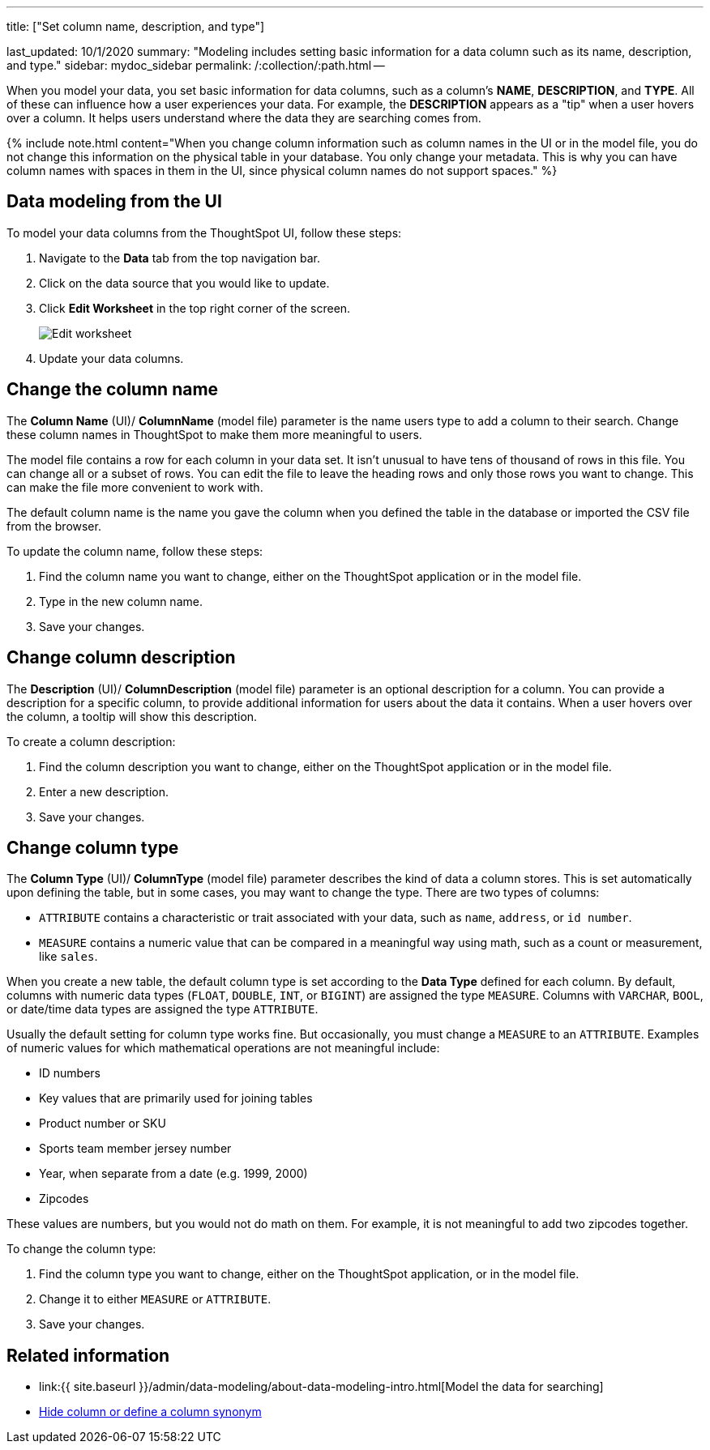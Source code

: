 '''

title: ["Set column name, description, and type"]

last_updated: 10/1/2020 summary: "Modeling includes setting basic information for a data column such as its name, description, and type." sidebar: mydoc_sidebar permalink: /:collection/:path.html --

When you model your data, you set basic information for data columns, such as a column's *NAME*, *DESCRIPTION*, and *TYPE*.
All of these can influence how a user experiences your data.
For example, the *DESCRIPTION* appears as a "tip" when a user hovers over a column.
It helps users understand where the data they are searching comes from.

{% include note.html content="When you change column information such as column names in the UI or in the model file, you do not change this information on the physical table in your database.
You only change your metadata.
This is why you can have column names with spaces in them in the UI, since physical column names do not support spaces." %}

== Data modeling from the UI

To model your data columns from the ThoughtSpot UI, follow these steps:

. Navigate to the *Data* tab from the top navigation bar.
. Click on the data source that you would like to update.
. Click *Edit Worksheet* in the top right corner of the screen.
+
image::{{ site.baseurl }}/images/worksheet-edit.png[Edit worksheet]

. Update your data columns.

== Change the column name

The *Column Name* (UI)/ *ColumnName* (model file) parameter is the name users type to add a column to their search.
Change these column names in ThoughtSpot to make them more meaningful to users.

The model file contains a row for each column in your data set.
It isn't unusual to have tens of thousand of rows in this file.
You can change all or a subset of rows.
You can edit the file to leave the heading rows and only those rows you want to change.
This can make the file more convenient to work with.

The default column name is the name you gave the column when you defined the table in the database or imported the CSV file from the browser.

To update the column name, follow these steps:

. Find the column name you want to change, either on the ThoughtSpot application or in the model file.
. Type in the new column name.
. Save your changes.

== Change column description

The *Description* (UI)/ *ColumnDescription* (model file) parameter is an optional description for a column.
You can provide a description for a specific column, to provide additional information for users about the data it contains.
When a user hovers over the column, a tooltip will show this description.

To create a column description:

. Find the column description you want to change, either on the ThoughtSpot application or in the model file.
. Enter a new description.
. Save your changes.

== Change column type

The *Column Type* (UI)/ *ColumnType* (model file) parameter describes the kind of data a column stores.
This is set automatically upon defining the table, but in some cases, you may want to change the type.
There are two types of columns:

* `ATTRIBUTE` contains a characteristic or trait associated with your data, such as `name`, `address`, or `id number`.
* `MEASURE` contains a numeric value that can be compared in a meaningful way using math, such as a count or measurement, like `sales`.

When you create a new table, the default column type is set according to the *Data Type* defined for each column.
By default, columns with numeric data types (`FLOAT`, `DOUBLE`, `INT`, or `BIGINT`) are assigned the type `MEASURE`.
Columns with `VARCHAR`, `BOOL`, or date/time data types are assigned the type `ATTRIBUTE`.

Usually the default setting for column type works fine.
But occasionally, you must change a `MEASURE` to an `ATTRIBUTE`.
Examples of numeric values for which mathematical operations are not meaningful include:

* ID numbers
* Key values that are primarily used for joining tables
* Product number or SKU
* Sports team member jersey number
* Year, when separate from a date (e.g.
1999, 2000)
* Zipcodes

These values are numbers, but you would not do math on them.
For example, it is not meaningful to add two zipcodes together.

To change the column type:

. Find the column type you want to change, either on the ThoughtSpot application, or in the model file.
. Change it to either `MEASURE` or `ATTRIBUTE`.
. Save your changes.

== Related information

* link:{{ site.baseurl }}/admin/data-modeling/about-data-modeling-intro.html[Model the data for searching]
* link:change-visibility-synonym.html#[Hide column or define a column synonym]
